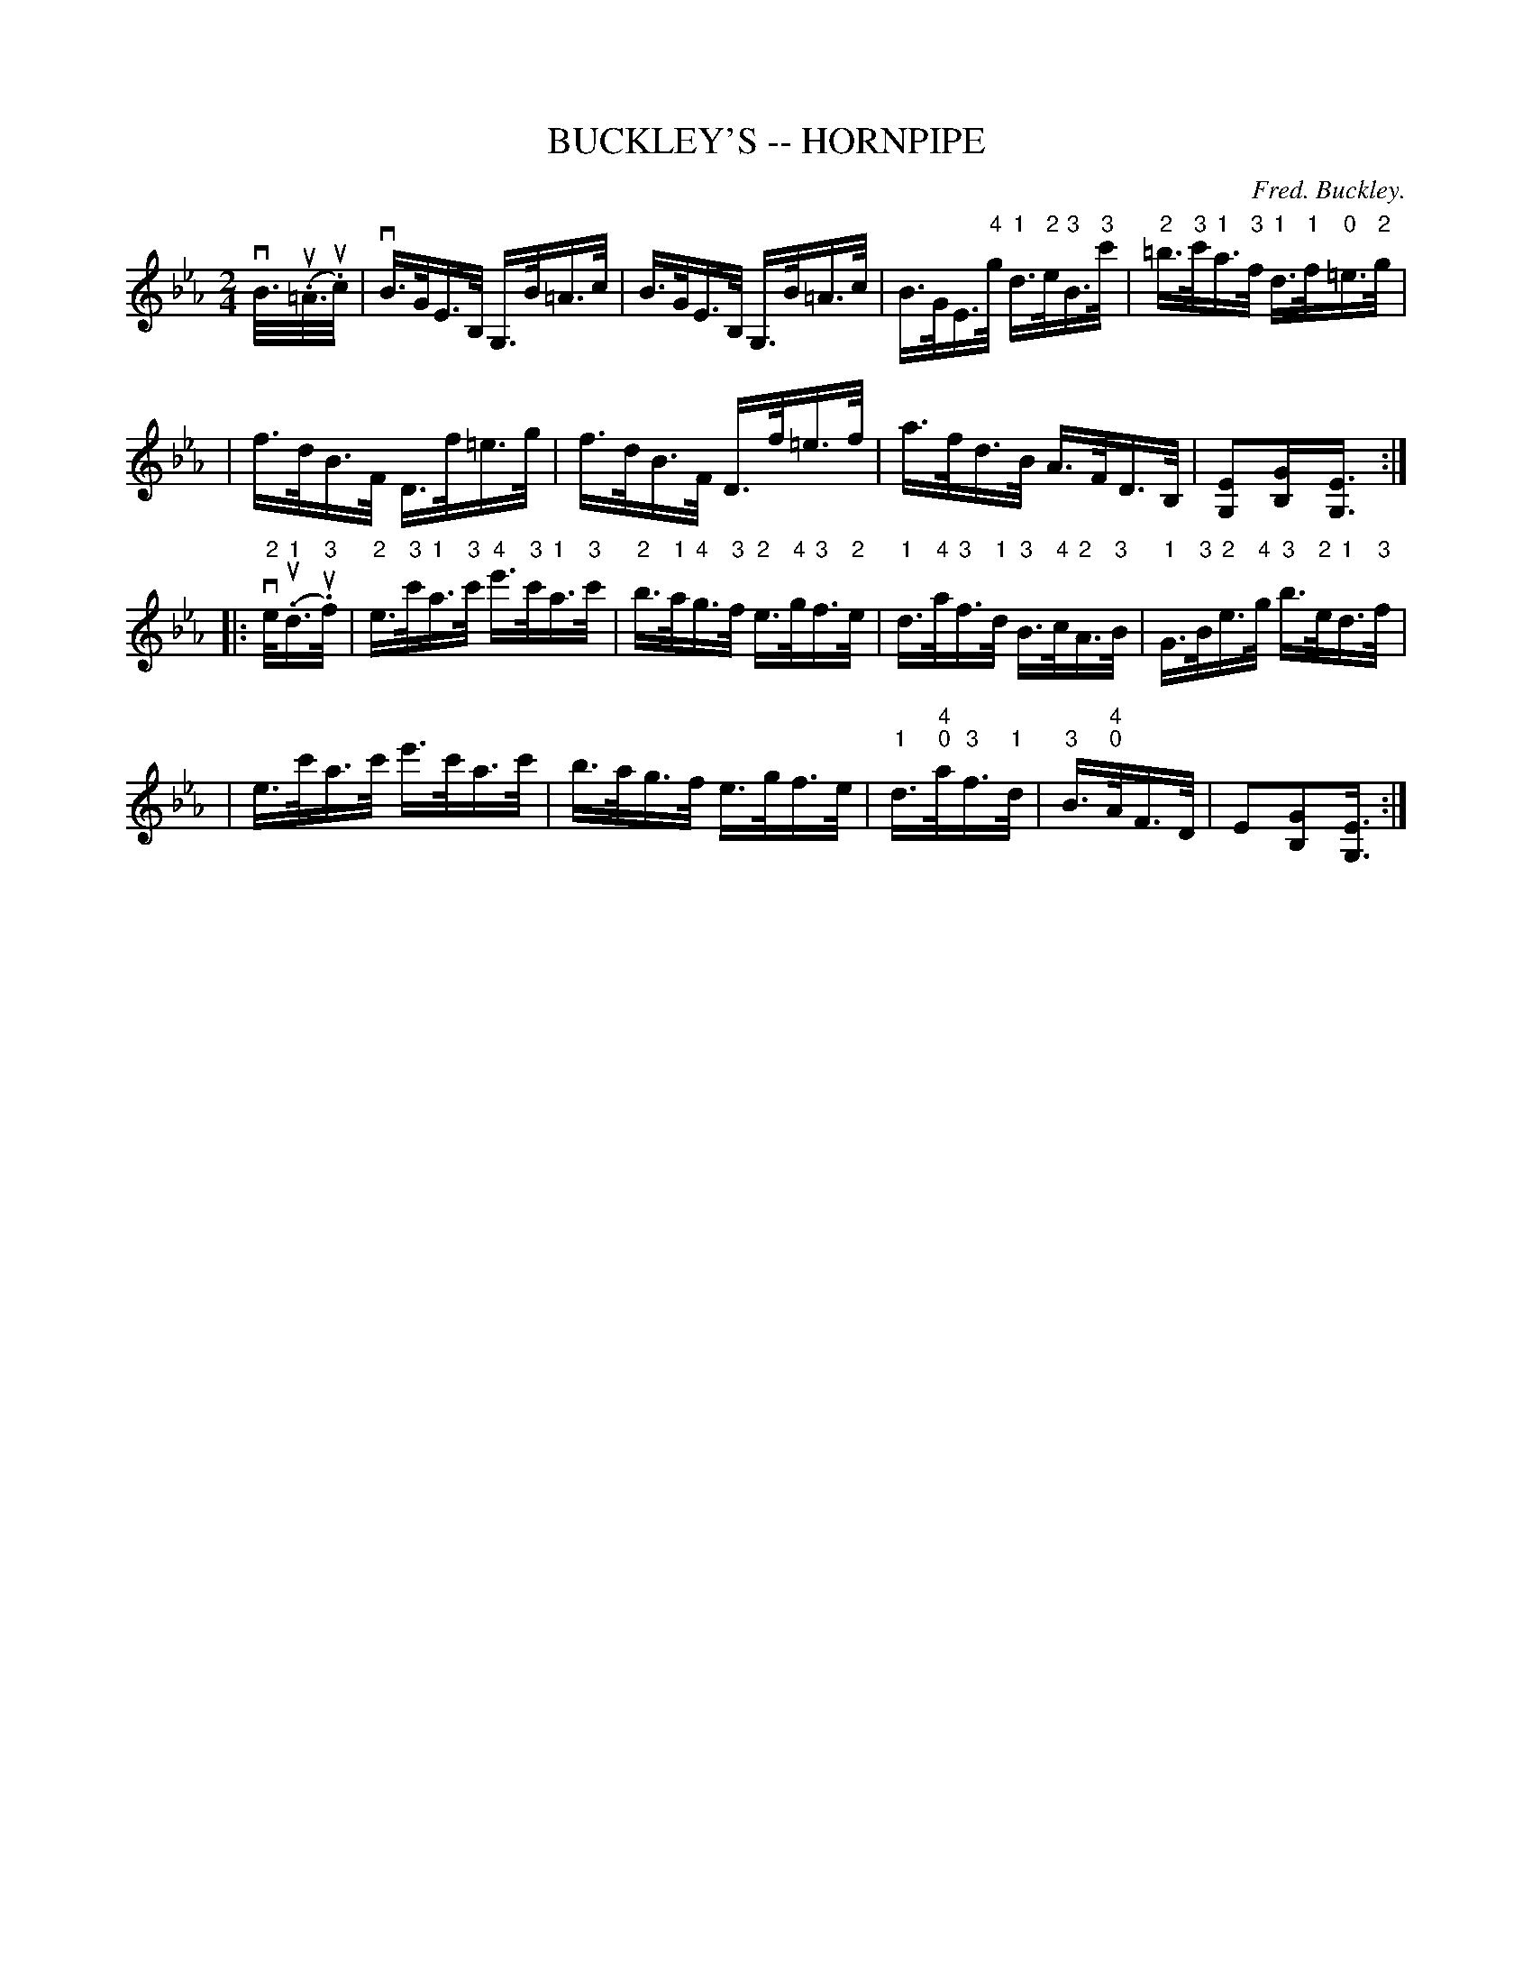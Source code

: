 X: 1
T: BUCKLEY'S -- HORNPIPE
C: Fred. Buckley.
B: Ryan's Mammoth Collection of Fiddle Tunes
R: hornpipe
M: 2/4
L: 1/16
Z: Contributed 20010917004002 by John Chambers jmchambers:rcn.net
N:
N: N: The combined "4" and "0" in bars 11 and 15 is a mystery.
K: Eb
%%staffsep 50
vB/>(u.=A>u.c) \
| vB>GE>B, G,>B=A>c | B>GE>B, G,>B=A>c \
| B>GE>"4"g "1"d>"2"e"3"B>"3"c' | "2"=b>"3"c'"1"a>"3"f "1"d>"1"f"0"=e>"2"g |
| f>dB>F D>f=e>g | f>dB>F D>f=e>f \
| a>fd>B A>FD>B, | [E2G,2][G2B,][E3/2G,3/2] :|
|: "2"ve/("1"u.d>"3"u.f) \
| "2"e>"3"c'"1"a>"3"c' "4"e'>"3"c'"1"a>"3"c' \
| "2"b>"1"a"4"g>"3"f "2"e>"4"g"3"f>"2"e \
| "1"d>"4"a"3"f>"1"d "3"B>"4"c"2"A>"3"B \
| "1"G>"3"B"2"e>"4"g "3"b>"2"e"1"d>"3"f |
| e>c'a>c' e'>c'a>c' | b>ag>f e>gf>e \
| "1"d>"4""0"a"3"f>"1"d | "3"B>"4""0"AF>D | E2[G2B,2][E3/2G,3/2] :|
